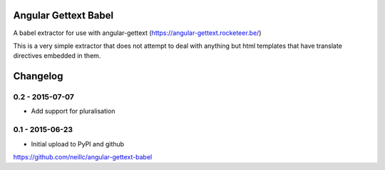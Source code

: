 Angular Gettext Babel
=====================

A babel extractor for use with angular-gettext (https://angular-gettext.rocketeer.be/)

This is a very simple extractor that does not attempt to deal with anything but
html templates that have translate directives embedded in them.

Changelog
=========

0.2 - 2015-07-07
----------------

* Add support for pluralisation

0.1 - 2015-06-23
----------------

* Initial upload to PyPI and github


https://github.com/neillc/angular-gettext-babel

